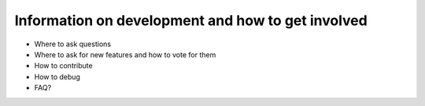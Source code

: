 Information on development and how to get involved
==================================================

- Where to ask questions
- Where to ask for new features and how to vote for them
- How to contribute
- How to debug
- FAQ?
